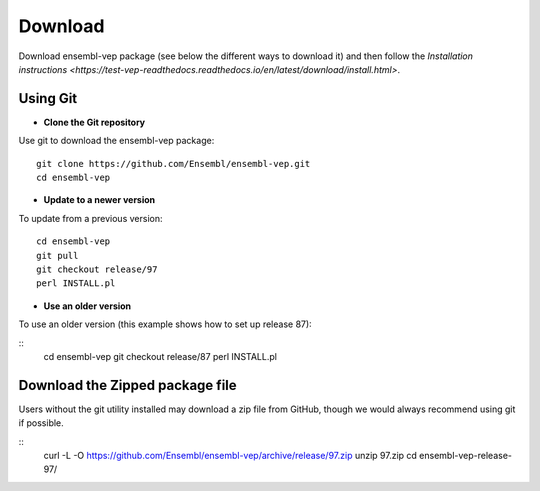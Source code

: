 Download
~~~~~~~~

Download ensembl-vep package (see below the different ways to download it) and then follow the `Installation instructions <https://test-vep-readthedocs.readthedocs.io/en/latest/download/install.html>`.

Using Git
=========

* **Clone the Git repository**

Use git to download the ensembl-vep package:

::

    git clone https://github.com/Ensembl/ensembl-vep.git
    cd ensembl-vep
    
* **Update to a newer version**

To update from a previous version:

::

    cd ensembl-vep
    git pull
    git checkout release/97
    perl INSTALL.pl
    
* **Use an older version**
To use an older version (this example shows how to set up release 87): 

::
    cd ensembl-vep
    git checkout release/87
    perl INSTALL.pl


Download the Zipped package file
================================

Users without the git utility installed may download a zip file from GitHub, though we would always recommend using git if possible.

::
    curl -L -O https://github.com/Ensembl/ensembl-vep/archive/release/97.zip
    unzip 97.zip
    cd ensembl-vep-release-97/
